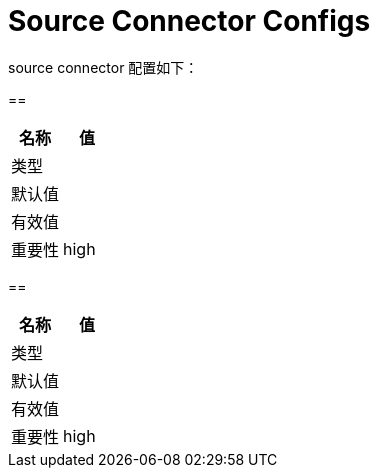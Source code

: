 [[kafka-sourceconnectconfigs]]
= Source Connector Configs

source connector 配置如下：

==


|===
| 名称 | 值

| 类型
|

| 默认值
|

| 有效值
|

| 重要性
| high
|===

==


|===
| 名称 | 值

| 类型
|

| 默认值
|

| 有效值
|

| 重要性
| high
|===
